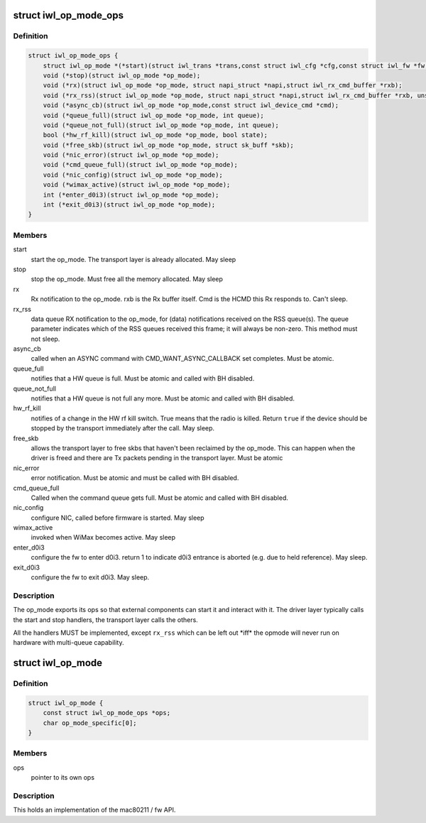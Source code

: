 .. -*- coding: utf-8; mode: rst -*-
.. src-file: drivers/net/wireless/intel/iwlwifi/iwl-op-mode.h

.. _`iwl_op_mode_ops`:

struct iwl_op_mode_ops
======================

.. c:type:: struct iwl_op_mode_ops

    op_mode specific operations

.. _`iwl_op_mode_ops.definition`:

Definition
----------

.. code-block:: c

    struct iwl_op_mode_ops {
        struct iwl_op_mode *(*start)(struct iwl_trans *trans,const struct iwl_cfg *cfg,const struct iwl_fw *fw,struct dentry *dbgfs_dir);
        void (*stop)(struct iwl_op_mode *op_mode);
        void (*rx)(struct iwl_op_mode *op_mode, struct napi_struct *napi,struct iwl_rx_cmd_buffer *rxb);
        void (*rx_rss)(struct iwl_op_mode *op_mode, struct napi_struct *napi,struct iwl_rx_cmd_buffer *rxb, unsigned int queue);
        void (*async_cb)(struct iwl_op_mode *op_mode,const struct iwl_device_cmd *cmd);
        void (*queue_full)(struct iwl_op_mode *op_mode, int queue);
        void (*queue_not_full)(struct iwl_op_mode *op_mode, int queue);
        bool (*hw_rf_kill)(struct iwl_op_mode *op_mode, bool state);
        void (*free_skb)(struct iwl_op_mode *op_mode, struct sk_buff *skb);
        void (*nic_error)(struct iwl_op_mode *op_mode);
        void (*cmd_queue_full)(struct iwl_op_mode *op_mode);
        void (*nic_config)(struct iwl_op_mode *op_mode);
        void (*wimax_active)(struct iwl_op_mode *op_mode);
        int (*enter_d0i3)(struct iwl_op_mode *op_mode);
        int (*exit_d0i3)(struct iwl_op_mode *op_mode);
    }

.. _`iwl_op_mode_ops.members`:

Members
-------

start
    start the op_mode. The transport layer is already allocated.
    May sleep

stop
    stop the op_mode. Must free all the memory allocated.
    May sleep

rx
    Rx notification to the op_mode. rxb is the Rx buffer itself. Cmd is the
    HCMD this Rx responds to. Can't sleep.

rx_rss
    data queue RX notification to the op_mode, for (data) notifications
    received on the RSS queue(s). The queue parameter indicates which of the
    RSS queues received this frame; it will always be non-zero.
    This method must not sleep.

async_cb
    called when an ASYNC command with CMD_WANT_ASYNC_CALLBACK set
    completes. Must be atomic.

queue_full
    notifies that a HW queue is full.
    Must be atomic and called with BH disabled.

queue_not_full
    notifies that a HW queue is not full any more.
    Must be atomic and called with BH disabled.

hw_rf_kill
    notifies of a change in the HW rf kill switch. True means that
    the radio is killed. Return \ ``true``\  if the device should be stopped by
    the transport immediately after the call. May sleep.

free_skb
    allows the transport layer to free skbs that haven't been
    reclaimed by the op_mode. This can happen when the driver is freed and
    there are Tx packets pending in the transport layer.
    Must be atomic

nic_error
    error notification. Must be atomic and must be called with BH
    disabled.

cmd_queue_full
    Called when the command queue gets full. Must be atomic and
    called with BH disabled.

nic_config
    configure NIC, called before firmware is started.
    May sleep

wimax_active
    invoked when WiMax becomes active. May sleep

enter_d0i3
    configure the fw to enter d0i3. return 1 to indicate d0i3
    entrance is aborted (e.g. due to held reference). May sleep.

exit_d0i3
    configure the fw to exit d0i3. May sleep.

.. _`iwl_op_mode_ops.description`:

Description
-----------

The op_mode exports its ops so that external components can start it and
interact with it. The driver layer typically calls the start and stop
handlers, the transport layer calls the others.

All the handlers MUST be implemented, except \ ``rx_rss``\  which can be left
out \*iff\* the opmode will never run on hardware with multi-queue capability.

.. _`iwl_op_mode`:

struct iwl_op_mode
==================

.. c:type:: struct iwl_op_mode

    operational mode

.. _`iwl_op_mode.definition`:

Definition
----------

.. code-block:: c

    struct iwl_op_mode {
        const struct iwl_op_mode_ops *ops;
        char op_mode_specific[0];
    }

.. _`iwl_op_mode.members`:

Members
-------

ops
    pointer to its own ops

.. _`iwl_op_mode.description`:

Description
-----------

This holds an implementation of the mac80211 / fw API.

.. This file was automatic generated / don't edit.

